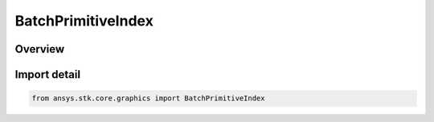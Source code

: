BatchPrimitiveIndex
===================

.. py:class:: ansys.stk.core.graphics.BatchPrimitiveIndex

   Bases: :py:class:`~ansys.stk.core.graphics.IBatchPrimitiveIndex`

   Represents an individual item index that is associated with a batch primitive. Provides the Index of the individual item and the Primitive that contains that index...

.. py:currentmodule:: BatchPrimitiveIndex

Overview
--------


Import detail
-------------

.. code-block:: python

    from ansys.stk.core.graphics import BatchPrimitiveIndex



